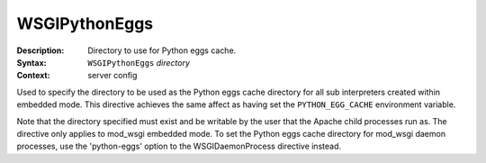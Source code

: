 ==============
WSGIPythonEggs
==============

:Description: Directory to use for Python eggs cache.
:Syntax: ``WSGIPythonEggs`` *directory*
:Context: server config

Used to specify the directory to be used as the Python eggs cache directory
for all sub interpreters created within embedded mode. This directive
achieves the same affect as having set the ``PYTHON_EGG_CACHE``
environment variable.

Note that the directory specified must exist and be writable by the user
that the Apache child processes run as. The directive only applies to
mod_wsgi embedded mode. To set the Python eggs cache directory for mod_wsgi
daemon processes, use the 'python-eggs' option to the WSGIDaemonProcess
directive instead.
